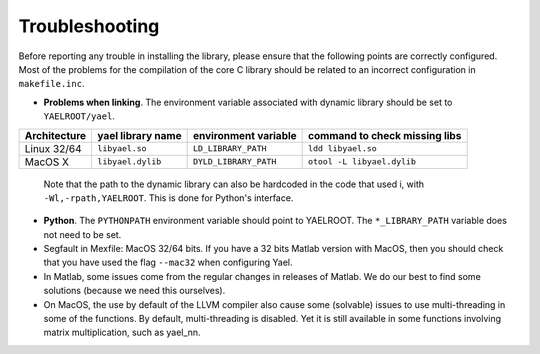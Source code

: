Troubleshooting
===============

Before reporting any trouble in installing the library, please ensure
that the following points are correctly configured. 
Most of the problems for the compilation of the core C library should be related to an incorrect configuration
in ``makefile.inc``.


* **Problems when linking**. The environment variable associated with
  dynamic library should be set to ``YAELROOT/yael``.

+--------------+--------------------+------------------------+-------------------------------+
| Architecture | \yael library name | environment variable   | command to check missing libs |
+==============+====================+========================+===============================+
| Linux 32/64  | ``libyael.so``     | ``LD_LIBRARY_PATH``    | ``ldd libyael.so``            |
+--------------+--------------------+------------------------+-------------------------------+
| MacOS X      | ``libyael.dylib``  | ``DYLD_LIBRARY_PATH``  | ``otool -L libyael.dylib``    |
+--------------+--------------------+------------------------+-------------------------------+

  Note that the path to the dynamic library can also be hardcoded in the
  code that used i, with ``-Wl,-rpath,YAELROOT``. This is done for
  Python's interface.

* **Python**. The ``PYTHONPATH`` environment variable should
  point to YAELROOT. The ``*_LIBRARY_PATH`` variable does not need to be set.

* Segfault in Mexfile: MacOS 32/64 bits. If you have a 32 bits Matlab
  version with MacOS, then you should check that you have used the
  flag ``--mac32`` when configuring Yael. 


* In Matlab, some issues come from the regular changes in releases of Matlab. We do our best to find some solutions (because we need this ourselves). 

* On MacOS, the use by default of the LLVM compiler also cause some (solvable) issues to use multi-threading in some of the functions. By default, multi-threading is disabled. Yet it is still available in some functions involving matrix multiplication, such as yael_nn. 


